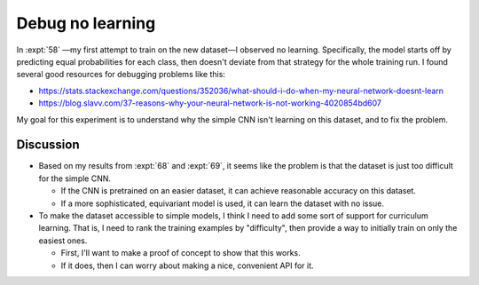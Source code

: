 *****************
Debug no learning
*****************

In :expt:`58` —my first attempt to train on the new dataset—I observed no 
learning.  Specifically, the model starts off by predicting equal probabilities 
for each class, then doesn't deviate from that strategy for the whole training 
run.  I found several good resources for debugging problems like this:

- https://stats.stackexchange.com/questions/352036/what-should-i-do-when-my-neural-network-doesnt-learn
- https://blog.slavv.com/37-reasons-why-your-neural-network-is-not-working-4020854bd607

My goal for this experiment is to understand why the simple CNN isn't learning 
on this dataset, and to fix the problem.

Discussion
==========
- Based on my results from :expt:`68` and :expt:`69`, it seems like the problem 
  is that the dataset is just too difficult for the simple CNN. 

  - If the CNN is pretrained on an easier dataset, it can achieve reasonable 
    accuracy on this dataset.

  - If a more sophisticated, equivariant model is used, it can learn the 
    dataset with no issue.

- To make the dataset accessible to simple models, I think I need to add some 
  sort of support for curriculum learning.  That is, I need to rank the 
  training examples by "difficulty", then provide a way to initially train on 
  only the easiest ones.

  - First, I'll want to make a proof of concept to show that this works.

  - If it does, then I can worry about making a nice, convenient API for it.



